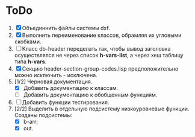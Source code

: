 * ToDo
1. [X] Объединнить файлы системы dxf.
2. [X] Выполнить переименование классов, обрамляя их угловыми
   скобками.
3. [ ] Класс db-header переделать так, чтобы вывод заголовка
   осуществлялся не через список *h-vars-list*, а через хеш таблицу
   типа *h-vars*.
4. [X] Секцию header-section-group-codes.lisp предположительно можно
   исключить - исключена.
5. [1/2] Черновая документация.
   - [X] Добавить документацию к классам.
   - [ ] Добавить документацию к обобщенным функциям.
6. [ ] Добавить функции тестирования.
7. [2/2] Выделить в отдельную подсистему низкоуровневые функции. Созданы
   подсистемы:
   - [X] b-arr;
   - [X] out.
